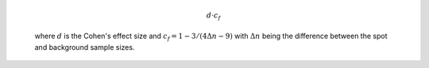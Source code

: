   .. math::
    
    d \cdot c_f
  
  where :math:`d` is the Cohen's effect size and 
  :math:`c_f = 1 - 3/(4\Delta n - 9)` with :math:`\Delta n` being the 
  difference between the spot and background sample sizes. 